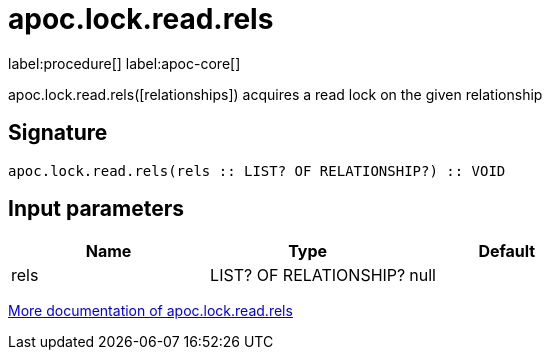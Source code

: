 ////
This file is generated by DocsTest, so don't change it!
////

= apoc.lock.read.rels
:page-custom-canonical: https://neo4j.com/docs/apoc/current/overview/apoc.lock/apoc.lock.read.rels/
:description: This section contains reference documentation for the apoc.lock.read.rels procedure.

label:procedure[] label:apoc-core[]

[.emphasis]
apoc.lock.read.rels([relationships]) acquires a read lock on the given relationship

== Signature

[source]
----
apoc.lock.read.rels(rels :: LIST? OF RELATIONSHIP?) :: VOID
----

== Input parameters
[.procedures, opts=header]
|===
| Name | Type | Default 
|rels|LIST? OF RELATIONSHIP?|null
|===

xref::graph-updates/locking.adoc[More documentation of apoc.lock.read.rels,role=more information]

